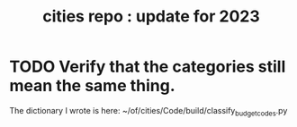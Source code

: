 :PROPERTIES:
:ID:       86f3c13a-4dd2-42ca-9a56-03ea56368aac
:END:
#+title: cities repo : update for 2023
* TODO Verify that the categories still mean the same thing.
  The dictionary I wrote is here:
  ~/of/cities/Code/build/classify_budget_codes.py
